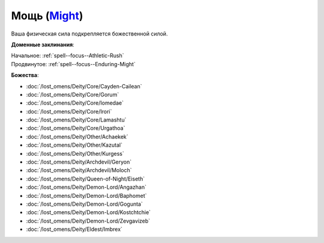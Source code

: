 .. title:: Домен мощи (Might Domain)

.. rst-class:: domain
.. _Domain--Might:

Мощь (`Might <https://2e.aonprd.com/Domains.aspx?ID=20>`_)
=============================================================================================================

Ваша физическая сила подкрепляется божественной силой.

**Доменные заклинания**:

| Начальное: :ref:`spell--focus--Athletic-Rush`
| Продвинутое: :ref:`spell--focus--Enduring-Might`


**Божества**:

* :doc:`/lost_omens/Deity/Core/Cayden-Cailean`
* :doc:`/lost_omens/Deity/Core/Gorum`
* :doc:`/lost_omens/Deity/Core/Iomedae`
* :doc:`/lost_omens/Deity/Core/Irori`
* :doc:`/lost_omens/Deity/Core/Lamashtu`
* :doc:`/lost_omens/Deity/Core/Urgathoa`
* :doc:`/lost_omens/Deity/Other/Achaekek`
* :doc:`/lost_omens/Deity/Other/Kazutal`
* :doc:`/lost_omens/Deity/Other/Kurgess`
* :doc:`/lost_omens/Deity/Archdevil/Geryon`
* :doc:`/lost_omens/Deity/Archdevil/Moloch`
* :doc:`/lost_omens/Deity/Queen-of-Night/Eiseth`
* :doc:`/lost_omens/Deity/Demon-Lord/Angazhan`
* :doc:`/lost_omens/Deity/Demon-Lord/Baphomet`
* :doc:`/lost_omens/Deity/Demon-Lord/Gogunta`
* :doc:`/lost_omens/Deity/Demon-Lord/Kostchtchie`
* :doc:`/lost_omens/Deity/Demon-Lord/Zevgavizeb`
* :doc:`/lost_omens/Deity/Eldest/Imbrex`
